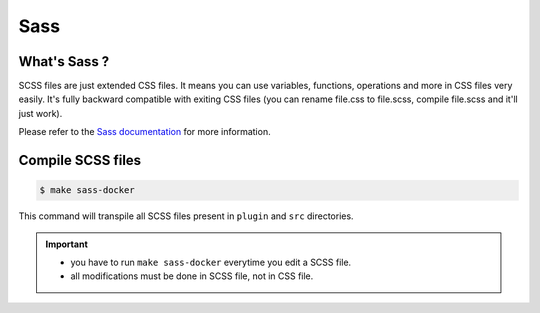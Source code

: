Sass
-----

What's Sass ?
``````````````

SCSS files are just extended CSS files. It means you can use variables, functions, operations and more in CSS files very easily. It's fully backward compatible with exiting CSS files (you can rename file.css to file.scss, compile file.scss and it'll just work).

Please refer to the `Sass documentation <http://sass-lang.com/documentation/file.SASS_REFERENCE.html>`_ for more information.

Compile SCSS files
```````````````````

.. code-block:: bash

   $ make sass-docker

This command will transpile all SCSS files present in ``plugin`` and ``src`` directories.

.. important::
    * you have to run ``make sass-docker`` everytime you edit a SCSS file.
    * all modifications must be done in SCSS file, not in CSS file.
